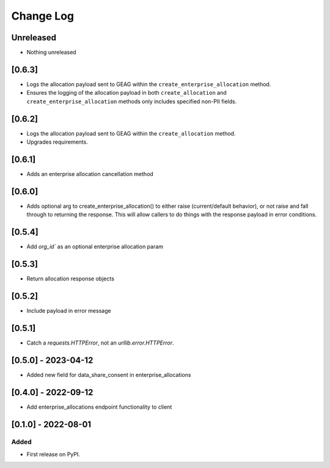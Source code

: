 Change Log
----------

..
   All enhancements and patches to getsmarter-api-clients will be documented
   in this file.  It adheres to the structure of https://keepachangelog.com/ ,
   but in reStructuredText instead of Markdown (for ease of incorporation into
   Sphinx documentation and the PyPI description).

   This project adheres to Semantic Versioning (https://semver.org/).

.. There should always be an "Unreleased" section for changes pending release.

Unreleased
~~~~~~~~~~
* Nothing unreleased

[0.6.3]
~~~~~~~
* Logs the allocation payload sent to GEAG within the ``create_enterprise_allocation`` method.
* Ensures the logging of the allocation payload in both ``create_allocation`` and ``create_enterprise_allocation`` methods
  only includes specified non-PII fields.

[0.6.2]
~~~~~~~
* Logs the allocation payload sent to GEAG within the ``create_allocation`` method.
* Upgrades requirements.

[0.6.1]
~~~~~~~
* Adds an enterprise allocation cancellation method

[0.6.0]
~~~~~~~
* Adds optional arg to create_enterprise_allocation() to either raise (current/default behavior),
  or not raise and fall through to returning the response. This will allow callers
  to do things with the response payload in error conditions.

[0.5.4]
~~~~~~~
* Add `org_id`` as an optional enterprise allocation param

[0.5.3]
~~~~~~~
* Return allocation response objects

[0.5.2]
~~~~~~~
* Include payload in error message

[0.5.1]
~~~~~~~
* Catch a `requests.HTTPError`, not an `urllib.error.HTTPError`.

[0.5.0] - 2023-04-12
~~~~~~~~~~~~~~~~~~~~

* Added new field for data_share_consent in enterprise_allocations

[0.4.0] - 2022-09-12
~~~~~~~~~~~~~~~~~~~~

* Add enterprise_allocations endpoint functionality to client

[0.1.0] - 2022-08-01
~~~~~~~~~~~~~~~~~~~~~~~~~~~~~~~~~~~~~~~~~~~~~~~~

Added
_____

* First release on PyPI.
